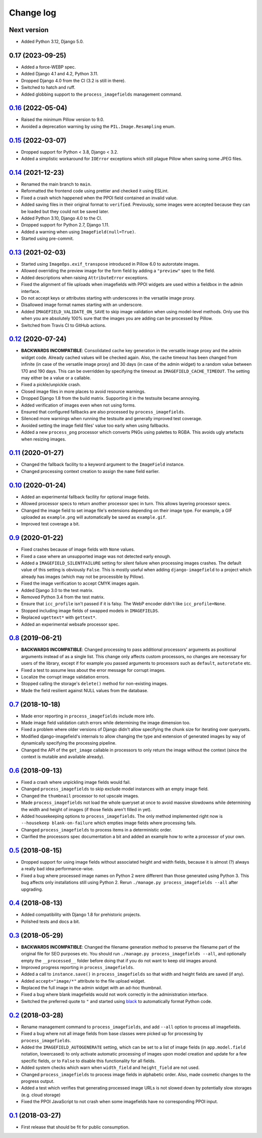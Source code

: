 .. _changelog:

Change log
==========

Next version
~~~~~~~~~~~~

- Added Python 3.12, Django 5.0.


0.17 (2023-09-25)
~~~~~~~~~~~~~~~~~

- Added a force-WEBP spec.
- Added Django 4.1 and 4.2, Python 3.11.
- Dropped Django 4.0 from the CI (3.2 is still in there).
- Switched to hatch and ruff.
- Added globbing support to the ``process_imagefields`` management command.


`0.16`_ (2022-05-04)
~~~~~~~~~~~~~~~~~~~~

.. _0.16: https://github.com/matthiask/django-imagefield/compare/0.15...0.16

- Raised the minimum Pillow version to 9.0.
- Avoided a deprecation warning by using the ``PIL.Image.Resampling`` enum.


`0.15`_ (2022-03-07)
~~~~~~~~~~~~~~~~~~~~

.. _0.15: https://github.com/matthiask/django-imagefield/compare/0.14...0.15

- Dropped support for Python < 3.8, Django < 3.2.
- Added a simplistic workaround for ``IOError`` exceptions which still plague
  Pillow when saving some JPEG files.


`0.14`_ (2021-12-23)
~~~~~~~~~~~~~~~~~~~~

.. _0.14: https://github.com/matthiask/django-imagefield/compare/0.13...0.14

- Renamed the main branch to ``main``.
- Reformatted the frontend code using prettier and checked it using ESLint.
- Fixed a crash which happened when the PPOI field contained an invalid value.
- Added saving files in their original format to ``verified``. Previously, some
  images were accepted because they can be loaded but they could not be saved
  later.
- Added Python 3.10, Django 4.0 to the CI.
- Dropped support for Python 2.7, Django 1.11.
- Added a warning when using ``ImageField(null=True)``.
- Started using pre-commit.


`0.13`_ (2021-02-03)
~~~~~~~~~~~~~~~~~~~~

- Started using ``ImageOps.exif_transpose`` introduced in Pillow 6.0 to
  autorotate images.
- Allowed overriding the preview image for the form field by adding a
  ``"preview"`` spec to the field.
- Added descriptions when raising ``AttributeError`` exceptions.
- Fixed the alignment of file uploads when imagefields with PPOI widgets
  are used within a fieldbox in the admin interface.
- Do not accept keys or attributes starting with underscores in the
  versatile image proxy.
- Disallowed image format names starting with an underscore.
- Added ``IMAGEFIELD_VALIDATE_ON_SAVE`` to skip image validation when
  using model-level methods. Only use this when you are absolutely 100%
  sure that the images you are adding can be processed by Pillow.
- Switched from Travis CI to GitHub actions.


`0.12`_ (2020-07-24)
~~~~~~~~~~~~~~~~~~~~

- **BACKWARDS INCOMPATIBLE**: Consolidated cache key generation in the
  versatile image proxy and the admin widget code. Already cached values
  will be checked again. Also, the cache timeout has been changed from
  infinite (in case of the versatile image proxy) and 30 days (in case
  of the admin widget) to a random value between 170 and 190 days. This
  can be overridden by specifying the timeout as
  ``IMAGEFIELD_CACHE_TIMEOUT``. The setting may either be a value or a
  callable.
- Fixed a pickle/unpickle crash.
- Closed image files in more places to avoid resource warnings.
- Dropped Django 1.8 from the build matrix. Supporting it in the
  testsuite became annoying.
- Added verification of images even when not using forms.
- Ensured that configured fallbacks are also processed by
  ``process_imagefields``.
- Silenced more warnings when running the testsuite and generally
  improved test coverage.
- Avoided setting the image field files' value too early when using
  fallbacks.
- Added a new ``process_png`` processor which converts PNGs using
  palettes to RGBA. This avoids ugly artefacts when resizing images.


`0.11`_ (2020-01-27)
~~~~~~~~~~~~~~~~~~~~

- Changed the fallback facility to a keyword argument to the
  ``ImageField`` instance.
- Changed processing context creation to assign the ``name`` field
  earlier.


`0.10`_ (2020-01-24)
~~~~~~~~~~~~~~~~~~~~

- Added an experimental fallback facility for optional image fields.
- Allowed processor specs to return another processor spec in turn. This
  allows layering processor specs.
- Changed the image field to set image file's extensions depending on
  their image type. For example, a GIF uploaded as ``example.png`` will
  automatically be saved as ``example.gif``.
- Improved test coverage a bit.


`0.9`_ (2020-01-22)
~~~~~~~~~~~~~~~~~~~

- Fixed crashes because of image fields with ``None`` values.
- Fixed a case where an unsupported image was not detected early enough.
- Added a ``IMAGEFIELD_SILENTFAILURE`` setting for silent failure when
  processing images crashes. The default value of this setting is
  obviously ``False``. This is mostly useful when adding
  ``django-imagefield`` to a project which already has images (which may
  not be processible by Pillow).
- Fixed the image verification to accept CMYK images again.
- Added Django 3.0 to the test matrix.
- Removed Python 3.4 from the test matrix.
- Ensure that ``icc_profile`` isn't passed if it is falsy. The WebP
  encoder didn't like ``icc_profile=None``.
- Stopped including image fields of swapped models in ``IMAGEFIELDS``.
- Replaced ``ugettext*`` with ``gettext*``.
- Added an experimental websafe processor spec.


`0.8`_ (2019-06-21)
~~~~~~~~~~~~~~~~~~~

- **BACKWARDS INCOMPATIBLE**: Changed processing to pass additional
  processors' arguments as positional arguments instead of as a single
  list. This change only affects custom processors, no changes are
  necessary for users of the library, except if for example you passed
  arguments to processors such as ``default``, ``autorotate`` etc.
- Fixed a test to assume less about the error message for corrupt
  images.
- Localize the corrupt image validation errors.
- Stopped calling the storage's ``delete()`` method for non-existing
  images.
- Made the field resilient against NULL values from the database.


`0.7`_ (2018-10-18)
~~~~~~~~~~~~~~~~~~~

- Made error reporting in ``process_imagefields`` include more info.
- Made image field validation catch errors while determining the image
  dimension too.
- Fixed a problem where older versions of Django didn't allow specifying
  the chunk size for iterating over querysets.
- Modified django-imagefield's internals to allow changing the type and
  extension of generated images by way of dynamically specifying the
  processing pipeline.
- Changed the API of the ``get_image`` callable in processors to only
  return the image without the context (since the context is mutable and
  available already).


`0.6`_ (2018-09-13)
~~~~~~~~~~~~~~~~~~~

- Fixed a crash where unpickling image fields would fail.
- Changed ``process_imagefields`` to skip exclude model instances with
  an empty image field.
- Changed the ``thumbnail`` processor to not upscale images.
- Made ``process_imagefields`` not load the whole queryset at once to
  avoid massive slowdowns while determining the width and height of
  images (if those fields aren't filled in yet).
- Added housekeeping options to ``process_imagefields``. The only method
  implemented right now is ``--housekeep blank-on-failure`` which
  empties image fields where processing fails.
- Changed ``process_imagefields`` to process items in a deterministic
  order.
- Clarified the processors spec documentation a bit and added an example
  how to write a processor of your own.


`0.5`_ (2018-08-15)
~~~~~~~~~~~~~~~~~~~

- Dropped support for using image fields without associated height and
  width fields, because it is almost (?) always a really bad idea
  performance-wise.
- Fixed a bug where processed image names on Python 2 were different
  than those generated using Python 3. This bug affects only
  installations still using Python 2. Rerun ``./manage.py
  process_imagefields --all`` after upgrading.


`0.4`_ (2018-08-13)
~~~~~~~~~~~~~~~~~~~

- Added compatibility with Django 1.8 for prehistoric projects.
- Polished tests and docs a bit.


`0.3`_ (2018-05-29)
~~~~~~~~~~~~~~~~~~~

- **BACKWARDS INCOMPATIBLE**: Changed the filename generation method to
  preserve the filename part of the original file for SEO purposes etc.
  You should run ``./manage.py process_imagefields --all``, and
  optionally empty the ``__processed__`` folder before doing that if you
  do not want to keep old images around.
- Improved progress reporting in ``process_imagefields``.
- Added a call to ``instance.save()`` in ``process_imagefields`` so that
  width and height fields are saved (if any).
- Added ``accept="image/*"`` attribute to the file upload widget.
- Replaced the full image in the admin widget with an ad-hoc thumbnail.
- Fixed a bug where blank imagefields would not work correctly in the
  administration interface.
- Switched the preferred quote to ``"`` and started using `black
  <https://pypi.org/project/black/>`_ to automatically format Python
  code.


`0.2`_ (2018-03-28)
~~~~~~~~~~~~~~~~~~~

- Rename management command to ``process_imagefields``, and add
  ``--all`` option to process all imagefields.
- Fixed a bug where not all image fields from base classes were picked
  up for processing by ``process_imagefields``.
- Added the ``IMAGEFIELD_AUTOGENERATE`` setting, which can be set to a
  list of image fields (in ``app.model.field`` notation, lowercased) to
  only activate automatic processing of images upon model creation and
  update for a few specific fields, or to ``False`` to disable this
  functionality for all fields.
- Added system checks which warn when ``width_field`` and
  ``height_field`` are not used.
- Changed ``process_imagefields`` to process image fields in
  alphabetic order. Also, made cosmetic changes to the progress output.
- Added a test which verifies that generating processed image URLs is
  not slowed down by potentially slow storages (e.g. cloud storage)
- Fixed the PPOI JavaScript to not crash when some imagefields have no
  corresponding PPOI input.


`0.1`_ (2018-03-27)
~~~~~~~~~~~~~~~~~~~

- First release that should be fit for public consumption.


.. _0.1: https://github.com/matthiask/django-imagefield/commit/013b9a810fa6
.. _0.2: https://github.com/matthiask/django-imagefield/compare/0.1...0.2
.. _0.3: https://github.com/matthiask/django-imagefield/compare/0.2...0.3
.. _0.4: https://github.com/matthiask/django-imagefield/compare/0.3...0.4
.. _0.5: https://github.com/matthiask/django-imagefield/compare/0.4...0.5
.. _0.6: https://github.com/matthiask/django-imagefield/compare/0.5...0.6
.. _0.7: https://github.com/matthiask/django-imagefield/compare/0.6...0.7
.. _0.8: https://github.com/matthiask/django-imagefield/compare/0.7...0.8
.. _0.9: https://github.com/matthiask/django-imagefield/compare/0.8...0.9
.. _0.10: https://github.com/matthiask/django-imagefield/compare/0.9...0.10
.. _0.11: https://github.com/matthiask/django-imagefield/compare/0.10...0.11
.. _0.12: https://github.com/matthiask/django-imagefield/compare/0.11...0.12
.. _0.13: https://github.com/matthiask/django-imagefield/compare/0.12...0.13
